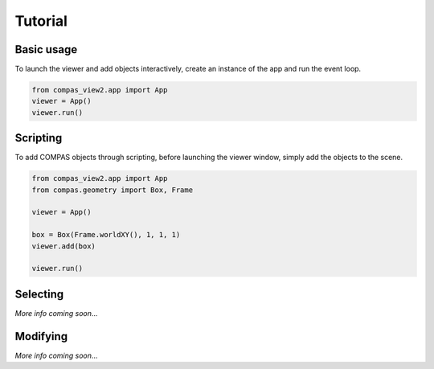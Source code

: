 ********************************************************************************
Tutorial
********************************************************************************

Basic usage
===========

To launch the viewer and add objects interactively, create an instance of the app
and run the event loop.

.. code-block:: python

    from compas_view2.app import App
    viewer = App()
    viewer.run()

.. raw:: html

    <div class="mx-auto">
        <video width="800" height="500" controls>
            <source src="_videos/test.mp4" type="video/mp4">
        Your browser does not support the video tag.
        </video>
    </div>

Scripting
=========

To add COMPAS objects through scripting, before launching the viewer window,
simply add the objects to the scene.

.. code-block:: python

    from compas_view2.app import App
    from compas.geometry import Box, Frame

    viewer = App()

    box = Box(Frame.worldXY(), 1, 1, 1)
    viewer.add(box)

    viewer.run()

Selecting
=========

*More info coming soon*...

Modifying
=========

*More info coming soon*...
